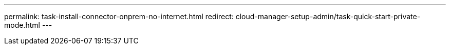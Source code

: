 ---
permalink: task-install-connector-onprem-no-internet.html
redirect: cloud-manager-setup-admin/task-quick-start-private-mode.html
---